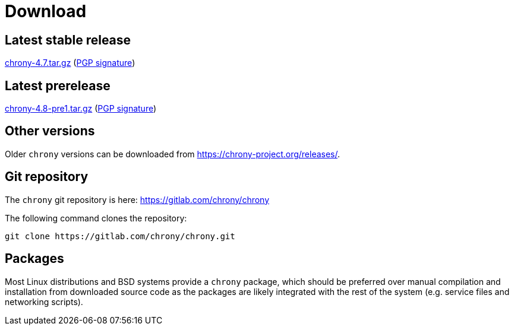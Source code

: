 = Download

== Latest stable release

https://chrony-project.org/releases/chrony-4.7.tar.gz[chrony-4.7.tar.gz]
(https://chrony-project.org/releases/chrony-4.7-tar-gz-asc.txt[PGP signature])

== Latest prerelease

https://chrony-project.org/releases/chrony-4.8-pre1.tar.gz[chrony-4.8-pre1.tar.gz]
(https://chrony-project.org/releases/chrony-4.8-pre1-tar-gz-asc.txt[PGP signature])

== Other versions

Older `chrony` versions can be downloaded from
https://chrony-project.org/releases/.

== Git repository

The `chrony` git repository is here:
https://gitlab.com/chrony/chrony

The following command clones the repository:
----
git clone https://gitlab.com/chrony/chrony.git
----

== Packages

Most Linux distributions and BSD systems provide a `chrony` package, which
should be preferred over manual compilation and installation from downloaded
source code as the packages are likely integrated with the rest of the system
(e.g. service files and networking scripts).
